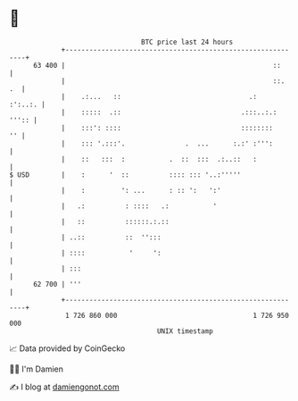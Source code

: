 * 👋

#+begin_example
                                    BTC price last 24 hours                    
                +------------------------------------------------------------+ 
         63 400 |                                                    ::      | 
                |                                                    ::.  .  | 
                |    .:...   ::                                .:    :':..:. | 
                |    :::::  .::                              .:::..:.: ''':: | 
                |    :::': ::::                              ::::::::     '' | 
                |    ::: '.:::'.               .  ...      :.:' :''':        | 
                |    ::   :::  :           .  ::  :::  .:..::   :            | 
   $ USD        |    :      '  ::          :::: ::: '..:'''''                | 
                |    :         ': ...      : :: ':   ':'                     | 
                |   .:          : ::::   .:           '                      | 
                |   ::          ::::::.:.::                                  | 
                | ..::          ::  '':::                                    | 
                | ::::           '     ':                                    | 
                | :::                                                        | 
         62 700 | '''                                                        | 
                +------------------------------------------------------------+ 
                 1 726 860 000                                  1 726 950 000  
                                        UNIX timestamp                         
#+end_example
📈 Data provided by CoinGecko

🧑‍💻 I'm Damien

✍️ I blog at [[https://www.damiengonot.com][damiengonot.com]]

